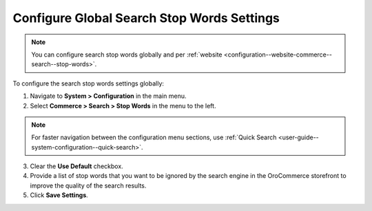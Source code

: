 .. _configuration--guide--commerce--configuration--stop-words:

Configure Global Search Stop Words Settings
===========================================

.. note:: You can configure search stop words globally and per :ref:`website <configuration--website-commerce--search--stop-words>`.

.. image:: /user/img/system/config_commerce/search/stop-words-global-config.png
   :alt: Global configuration settings for stop words in the storefront.

To configure the search stop words settings globally:

1. Navigate to **System > Configuration** in the main menu.
2. Select **Commerce > Search > Stop Words** in the menu to the left.

.. note:: For faster navigation between the configuration menu sections, use :ref:`Quick Search <user-guide--system-configuration--quick-search>`.

3. Сlear the **Use Default** checkbox.
4. Provide a list of stop words that you want to be ignored by the search engine in the OroCommerce storefront to improve the quality of the search results.
5. Click **Save Settings**.

